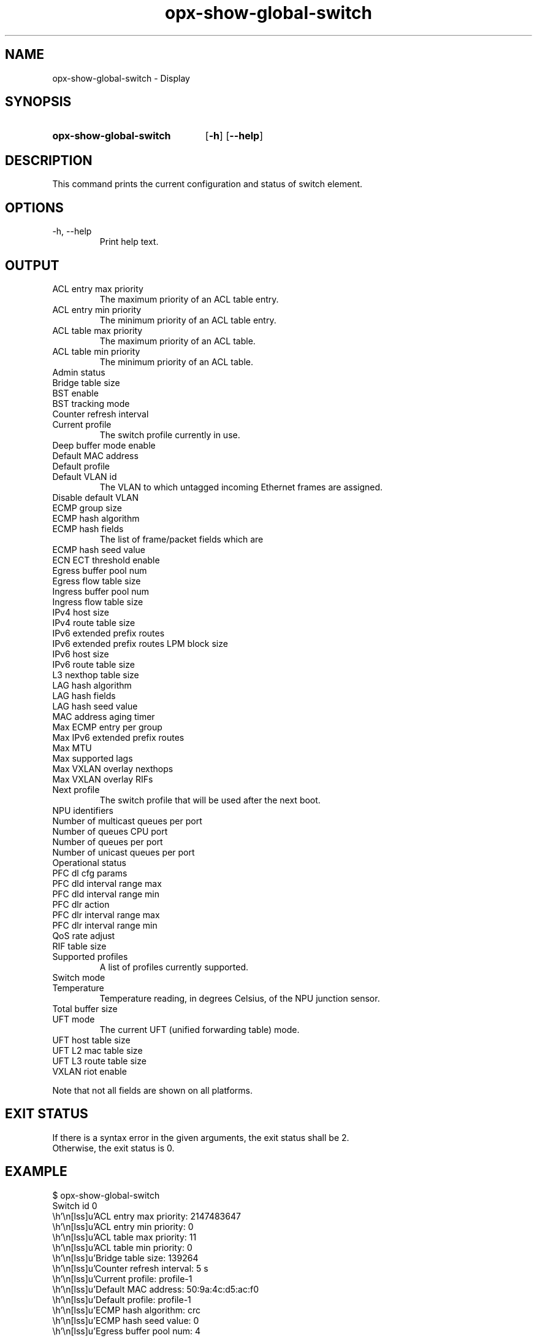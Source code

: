 .TH opx-show-global-switch "1" "2018-11-20" OPX "OPX utilities"
.SH NAME
opx-show-global-switch \- Display 
.SH SYNOPSIS
.SY opx-show-global-switch
.OP \-h
.OP \-\-help
.YS
.SH DESCRIPTION
This command prints the current configuration and status of switch element.
.SH OPTIONS
.TP
\-h, \-\-help
Print help text.
.SH OUTPUT
.TP
ACL entry max priority
The maximum priority of an ACL table entry.
.TP
ACL entry min priority
The minimum priority of an ACL table entry.
.TP
ACL table max priority
The maximum priority of an ACL table.
.TP
ACL table min priority
The minimum priority of an ACL table.
.TP
Admin status
.TP
Bridge table size
.TP
BST enable
.TP
BST tracking mode
.TP
Counter refresh interval
.TP
Current profile
The switch profile currently in use.
.TP
Deep buffer mode enable
.TP
Default MAC address
.TP
Default profile
.TP
Default VLAN id
The VLAN to which untagged incoming Ethernet frames are assigned.
.TP
Disable default VLAN
.TP
ECMP group size
.TP
ECMP hash algorithm
.TP
ECMP hash fields
The list of frame/packet fields which are 
.TP
ECMP hash seed value
.TP
ECN ECT threshold enable
.TP
Egress buffer pool num
.TP
Egress flow table size
.TP
Ingress buffer pool num
.TP
Ingress flow table size
.TP
IPv4 host size
.TP
IPv4 route table size
.TP
IPv6 extended prefix routes
.TP
IPv6 extended prefix routes LPM block size
.TP
IPv6 host size
.TP
IPv6 route table size
.TP
L3 nexthop table size
.TP
LAG hash algorithm
.TP
LAG hash fields
.TP
LAG hash seed value
.TP
MAC address aging timer
.TP
Max ECMP entry per group
.TP
Max IPv6 extended prefix routes
.TP
Max MTU
.TP
Max supported lags
.TP
Max VXLAN overlay nexthops
.TP
Max VXLAN overlay RIFs
.TP
Next profile
The switch profile that will be used after the next boot.
.TP
NPU identifiers
.TP
Number of multicast queues per port
.TP
Number of queues CPU port
.TP
Number of queues per port
.TP
Number of unicast queues per port
.TP
Operational status
.TP
PFC dl cfg params
.TP
PFC dld interval range max
.TP
PFC dld interval range min
.TP
PFC dlr action
.TP
PFC dlr interval range max
.TP
PFC dlr interval range min
.TP
QoS rate adjust
.TP
RIF table size
.TP
Supported profiles
A list of profiles currently supported.
.TP
Switch mode
.TP
Temperature
Temperature reading, in degrees Celsius, of the NPU junction sensor.
.TP
Total buffer size
.TP
UFT mode
The current UFT (unified forwarding table) mode.
.TP
UFT host table size
.TP
UFT L2 mac table size
.TP
UFT L3 route table size
.TP
VXLAN riot enable
.P
Note that not all fields are shown on all platforms.
.SH EXIT STATUS
If there is a syntax error in the given arguments, the exit status shall be 2.
.br
Otherwise, the exit status is 0.
.SH EXAMPLE
.nf
.eo
$ opx-show-global-switch
Switch id 0
        ACL entry max priority:                     2147483647
        ACL entry min priority:                     0
        ACL table max priority:                     11
        ACL table min priority:                     0
        Bridge table size:                          139264
        Counter refresh interval:                   5 s
        Current profile:                            profile-1
        Default MAC address:                        50:9a:4c:d5:ac:f0
        Default profile:                            profile-1
        ECMP hash algorithm:                        crc
        ECMP hash seed value:                       0
        Egress buffer pool num:                     4
        Ingress buffer pool num:                    4
        IPv6 extended prefix routes:                0
        IPv6 extended prefix routes LPM block size: 1024
        LAG hash algorithm:                         crc
        LAG hash seed value:                        0
        MAC address aging timer:                    1800 s
        Max ECMP entry per group:                   0
        Max IPv6 extended prefix routes:            3072
        Max MTU:                                    9216
        Next profile:                               profile-1
        Number of multicast queues per port:        10
        Number of queues CPU port:                  48
        Number of queues per port:                  20
        Number of unicast queues per port:          10
        Supported profiles:                         profile-1 profile-2
        Switch mode:                                store and forward
        Temperature:                                37 deg. C
        Total buffer size:                          43008
        UFT mode:                                   default
        UFT host table size:                        139264
        UFT L2 mac table size:                      139264
        UFT L3 route table size:                    32768
.ec
.fi
.SH REPORTING BUGS
To report any OPX software bugs, please refer to https://github.com/open-switch/opx-docs/wiki/Report-bugs.
.SH COPYRIGHT
Copyright \(co 2018 Dell Inc. and its subsidiaries. All Rights Reserved.
.SH SEE ALSO
opx-config-global-switch(1)
